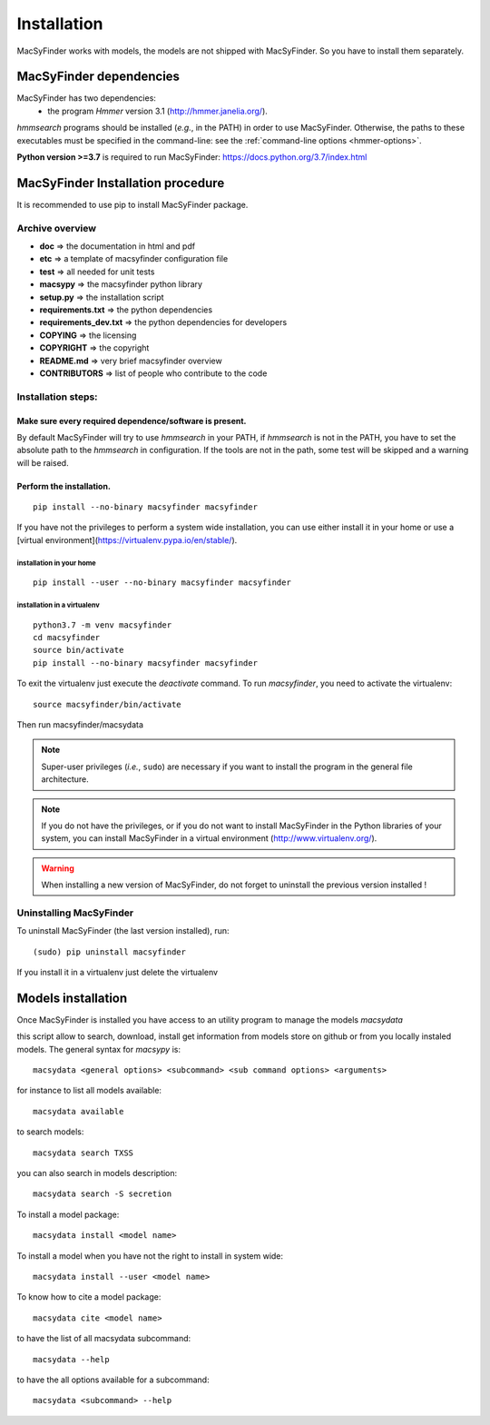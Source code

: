 .. MacSyFinder - Detection of macromolecular systems in protein datasets
    using systems modelling and similarity search.            
    Authors: Sophie Abby, Bertrand Néron                                 
    Copyright © 2014  Institut Pasteur, Paris.                           
    See the COPYRIGHT file for details                                    
    MacsyFinder is distributed under the terms of the GNU General Public License (GPLv3). 
    See the COPYING file for details.  

.. _installation:


************
Installation
************

MacSyFinder works with models, the models are not shipped with MacSyFinder.
So you have to install them separately.

========================
MacSyFinder dependencies
========================
MacSyFinder has two dependencies:
 - the program *Hmmer* version 3.1 (http://hmmer.janelia.org/).

*hmmsearch* programs should be installed (*e.g.*, in the PATH) in order to use MacSyFinder.
Otherwise, the paths to these executables must be specified in the command-line:
see the :ref:`command-line options <hmmer-options>`.
 
**Python version >=3.7** is required to run MacSyFinder: https://docs.python.org/3.7/index.html

==================================
MacSyFinder Installation procedure
==================================

It is recommended to use pip to install MacSyFinder package.

Archive overview
================

* **doc** => the documentation in html and pdf
* **etc** => a template of macsyfinder configuration file
* **test** => all needed for unit tests
* **macsypy** => the macsyfinder python library
* **setup.py** => the installation script
* **requirements.txt** => the python dependencies
* **requirements_dev.txt** => the python dependencies for developers
* **COPYING** => the licensing
* **COPYRIGHT** => the copyright
* **README.md** => very brief macsyfinder overview
* **CONTRIBUTORS** => list of people who contribute to the code


Installation steps:
=======================

Make sure every required dependence/software is present.
--------------------------------------------------------

By default MacSyFinder will try to use `hmmsearch` in your PATH, if `hmmsearch` is not in the PATH,
you have to set the absolute path to the `hmmsearch` in configuration.
If the tools are not in the path, some test will be skipped and a warning will be raised.


Perform the installation.
-------------------------

::

    pip install --no-binary macsyfinder macsyfinder


If you have not the privileges to perform a system wide installation,
you can use either install it in your home or
use a [virtual environment](https://virtualenv.pypa.io/en/stable/).

installation in your home
"""""""""""""""""""""""""

::

    pip install --user --no-binary macsyfinder macsyfinder


installation in a virtualenv
""""""""""""""""""""""""""""

::

    python3.7 -m venv macsyfinder
    cd macsyfinder
    source bin/activate
    pip install --no-binary macsyfinder macsyfinder

To exit the virtualenv just execute the `deactivate` command.
To run `macsyfinder`, you need to activate the virtualenv: ::

    source macsyfinder/bin/activate

Then run macsyfinder/macsydata

  
.. note::
  Super-user privileges (*i.e.*, ``sudo``) are necessary if you want to install the program in the general file architecture.
  
  
.. note::
  If you do not have the privileges, or if you do not want to install MacSyFinder in the Python libraries of your system, 
  you can install MacSyFinder in a virtual environment (http://www.virtualenv.org/).

.. warning::
  When installing a new version of MacSyFinder, do not forget to uninstall the previous version installed ! 


Uninstalling MacSyFinder
========================

To uninstall MacSyFinder (the last version installed), run::

  (sudo) pip uninstall macsyfinder

If you install it in a virtualenv just delete the virtualenv


===================
Models installation
===================

Once MacSyFinder is installed you have access to an utility program to manage the models `macsydata`

this script allow to search, download, install get information from models store on github or from you locally
instaled models. The general syntax for `macsypy` is::

    macsydata <general options> <subcommand> <sub command options> <arguments>


for instance to list all models available::

    macsydata available

to search models::

    macsydata search TXSS

you can also search in models description::

    macsydata search -S secretion

To install a model package::

    macsydata install <model name>

To install a model when you have not the right to install in system wide::

    macsydata install --user <model name>

To know how to cite a model package::

    macsydata cite <model name>

to have the list of all macsydata subcommand::

    macsydata --help

to have the all options available for a subcommand::

    macsydata <subcommand> --help
